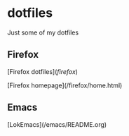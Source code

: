 * dotfiles

Just some of my dotfiles

** Firefox

[Firefox dotfiles](/firefox/)

[Firefox homepage](/firefox/home.html)

** Emacs

[LokEmacs](/emacs/README.org)
